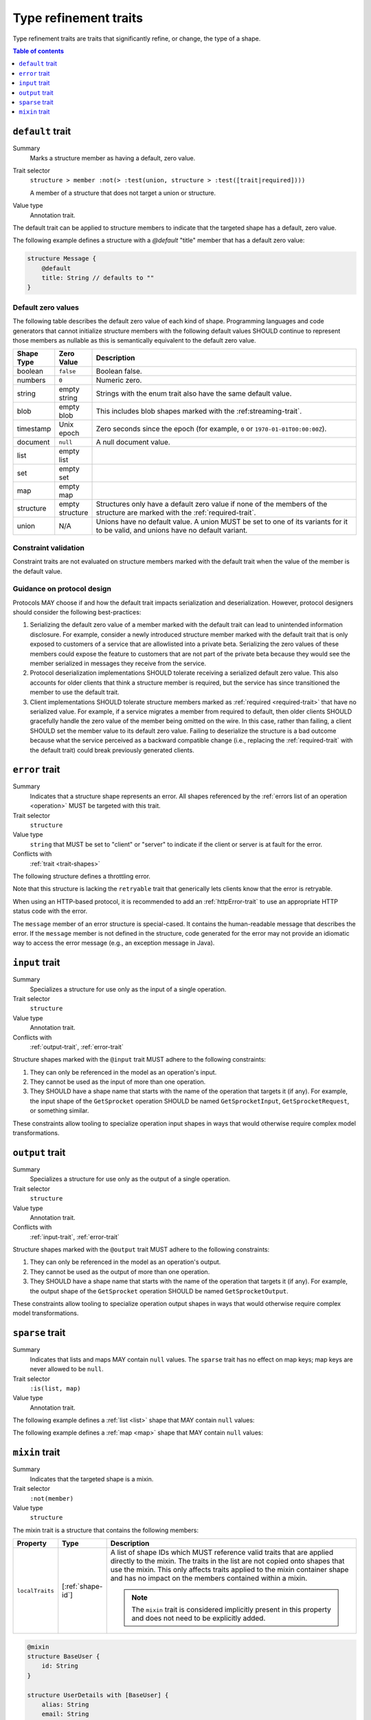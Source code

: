 ======================
Type refinement traits
======================

Type refinement traits are traits that significantly refine, or change,
the type of a shape.

.. contents:: Table of contents
    :depth: 1
    :local:
    :backlinks: none


.. smithy-trait:: smithy.api#default

.. _default-trait:

-----------------
``default`` trait
-----------------

Summary
    Marks a structure member as having a default, zero value.
Trait selector
    ``structure > member :not(> :test(union, structure > :test([trait|required])))``

    A member of a structure that does not target a union or structure.
Value type
    Annotation trait.

The default trait can be applied to structure members to indicate that the targeted
shape has a default, zero value.

The following example defines a structure with a `@default` "title" member that
has a default zero value:

.. code-block:: smithy

    structure Message {
        @default
        title: String // defaults to ""
    }

.. _default-values:

Default zero values
===================

The following table describes the default zero value of each kind of shape.
Programming languages and code generators that cannot initialize structure
members with the following default values SHOULD continue to represent those
members as nullable as this is semantically equivalent to the default zero
value.

.. list-table::
    :header-rows: 1
    :widths: 10 10 80

    * - Shape Type
      - Zero Value
      - Description
    * - boolean
      - ``false``
      - Boolean false.
    * - numbers
      - ``0``
      - Numeric zero.
    * - string
      - empty string
      - Strings with the enum trait also have the same default value.
    * - blob
      - empty blob
      - This includes blob shapes marked with the :ref:streaming-trait`.
    * - timestamp
      - Unix epoch
      - Zero seconds since the epoch (for example, ``0`` or
        ``1970-01-01T00:00:00Z``).
    * - document
      - ``null``
      - A null document value.
    * - list
      - empty list
      -
    * - set
      - empty set
      -
    * - map
      - empty map
      -
    * - structure
      - empty structure
      - Structures only have a default zero value if none of the members of
        the structure are marked with the :ref:`required-trait`.
    * - union
      - N/A
      - Unions have no default value. A union MUST be set to one of its
        variants for it to be valid, and unions have no default variant.


Constraint validation
=====================

Constraint traits are not evaluated on structure members marked with the
default trait when the value of the member is the default value.


Guidance on protocol design
===========================

Protocols MAY choose if and how the default trait impacts serialization and
deserialization. However, protocol designers should consider the following
best-practices:

1. Serializing the default zero value of a member marked with the default
   trait can lead to unintended information disclosure. For example, consider
   a newly introduced structure member marked with the default trait that is
   only exposed to customers of a service that are allowlisted into a private
   beta. Serializing the zero values of these members could expose the feature
   to customers that are not part of the private beta because they would see
   the member serialized in messages they receive from the service.
2. Protocol deserialization implementations SHOULD tolerate receiving a
   serialized default zero value. This also accounts for older clients that
   think a structure member is required, but the service has since transitioned
   the member to use the default trait.
3. Client implementations SHOULD tolerate structure members marked as
   :ref:`required <required-trait>` that have no serialized value. For example,
   if a service migrates a member from required to default, then older clients
   SHOULD gracefully handle the zero value of the member being omitted on the
   wire. In this case, rather than failing, a client SHOULD set the member
   value to its default zero value. Failing to deserialize the structure is a
   bad outcome because what the service perceived as a backward compatible
   change (i.e., replacing the :ref:`required-trait` with the default trait)
   could break previously generated clients.


.. smithy-trait:: smithy.api#error
.. _error-trait:

---------------
``error`` trait
---------------

Summary
    Indicates that a structure shape represents an error. All shapes
    referenced by the :ref:`errors list of an operation <operation>`
    MUST be targeted with this trait.
Trait selector
    ``structure``
Value type
    ``string`` that MUST be set to "client" or "server" to indicate if the
    client or server is at fault for the error.
Conflicts with
    :ref:`trait <trait-shapes>`

The following structure defines a throttling error.

.. tabs::

    .. code-tab:: smithy

        @error("client")
        structure ThrottlingError {}

Note that this structure is lacking the ``retryable`` trait that generically
lets clients know that the error is retryable.

.. tabs::

    .. code-tab:: smithy

        @error("client")
        @retryable
        structure ThrottlingError {}

When using an HTTP-based protocol, it is recommended to add an
:ref:`httpError-trait` to use an appropriate HTTP status code with
the error.

.. tabs::

    .. code-tab:: smithy

        @error("client")
        @retryable
        @httpError(429)
        structure ThrottlingError {}

The ``message`` member of an error structure is special-cased. It contains
the human-readable message that describes the error. If the ``message`` member
is not defined in the structure, code generated for the error may not provide
an idiomatic way to access the error message (e.g., an exception message
in Java).

.. tabs::

    .. code-tab:: smithy

        @error("client")
        @retryable
        @httpError(429)
        structure ThrottlingError {
            @required
            message: String
        }


.. smithy-trait:: smithy.api#input
.. _input-trait:

---------------
``input`` trait
---------------

Summary
    Specializes a structure for use only as the input of a single operation.
Trait selector
    ``structure``
Value type
    Annotation trait.
Conflicts with
    :ref:`output-trait`, :ref:`error-trait`

Structure shapes marked with the ``@input`` trait MUST adhere to the
following constraints:

1. They can only be referenced in the model as an operation's input.
2. They cannot be used as the input of more than one operation.
3. They SHOULD have a shape name that starts with the name of the
   operation that targets it (if any). For example, the input shape of the
   ``GetSprocket`` operation SHOULD be named ``GetSprocketInput``,
   ``GetSprocketRequest``, or something similar.

These constraints allow tooling to specialize operation input shapes in
ways that would otherwise require complex model transformations.


.. smithy-trait:: smithy.api#output
.. _output-trait:

----------------
``output`` trait
----------------

Summary
    Specializes a structure for use only as the output of a single operation.
Trait selector
    ``structure``
Value type
    Annotation trait.
Conflicts with
    :ref:`input-trait`, :ref:`error-trait`

Structure shapes marked with the ``@output`` trait MUST adhere to the
following constraints:

1. They can only be referenced in the model as an operation's output.
2. They cannot be used as the output of more than one operation.
3. They SHOULD have a shape name that starts with the name of the
   operation that targets it (if any). For example, the output shape of the
   ``GetSprocket`` operation SHOULD be named ``GetSprocketOutput``.

These constraints allow tooling to specialize operation output shapes in
ways that would otherwise require complex model transformations.


.. smithy-trait:: smithy.api#sparse
.. _sparse-trait:

----------------
``sparse`` trait
----------------

Summary
    Indicates that lists and maps MAY contain ``null`` values. The ``sparse``
    trait has no effect on map keys; map keys are never allowed to be ``null``.
Trait selector
    ``:is(list, map)``
Value type
    Annotation trait.

The following example defines a :ref:`list <list>` shape that MAY contain
``null`` values:

.. tabs::

    .. code-tab:: smithy

        @sparse
        list SparseList {
            member: String
        }

    .. code-tab:: json

        {
            "smithy": "1.0",
            "shapes": {
                "smithy.example#SparseList": {
                    "type": "list",
                    "member": {
                        "target": "smithy.api#String",
                    },
                    "traits": {
                        "smithy.api#sparse": {}
                    }
                }
            }
        }

The following example defines a :ref:`map <map>` shape that MAY contain
``null`` values:

.. tabs::

    .. code-tab:: smithy

        @sparse
        map SparseMap {
            key: String
            value: String
        }

    .. code-tab:: json

        {
            "smithy": "1.0",
            "shapes": {
                "smithy.example#SparseMap": {
                    "type": "map",
                    "key": {
                        "target": "smithy.api#String"
                    },
                    "value": {
                        "target": "smithy.api#String"
                    },
                    "traits": {
                        "smithy.api#sparse": {}
                    }
                }
            }
        }

.. _mixin-trait:

---------------
``mixin`` trait
---------------

Summary
    Indicates that the targeted shape is a mixin.
Trait selector
    ``:not(member)``
Value type
    ``structure``

The mixin trait is a structure that contains the following members:

.. list-table::
    :header-rows: 1
    :widths: 10 10 80

    * - Property
      - Type
      - Description
    * - ``localTraits``
      - [:ref:`shape-id`]
      - A list of shape IDs which MUST reference valid traits that are applied
        directly to the mixin. The traits in the list are not copied onto
        shapes that use the mixin. This only affects traits applied to the
        mixin container shape and has no impact on the members contained within
        a mixin.

        .. note::

            The ``mixin`` trait is considered implicitly present in this
            property and does not need to be explicitly added.

.. code-block:: smithy

    @mixin
    structure BaseUser {
        id: String
    }

    structure UserDetails with [BaseUser] {
        alias: String
        email: String
    }

.. seealso::

    The :ref:`Smithy spec <mixins>` for details on how mixins work.

.. _Option type: https://doc.rust-lang.org/std/option/enum.Option.html
